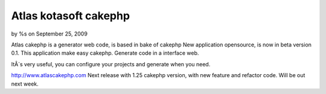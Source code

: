 Atlas kotasoft cakephp
======================

by %s on September 25, 2009

Atlas cakephp is a generator web code, is based in bake of cakephp
New application opensource, is now in beta version 0.1. This
application make easy cakephp. Generate code in a interface web.

ItÂ´s very useful, you can configure your projects and generate when
you need.

`http://www.atlascakephp.com`_
Next release with 1.25 cakephp version, with new feature and refactor
code.
Will be out next week.

.. _http://www.atlascakephp.com: http://www.atlascakephp.com/
.. meta::
    :title: Atlas kotasoft cakephp
    :description: CakePHP Article related to generator,webcode,atlascakephp,General Interest
    :keywords: generator,webcode,atlascakephp,General Interest
    :copyright: Copyright 2009 
    :category: general_interest

